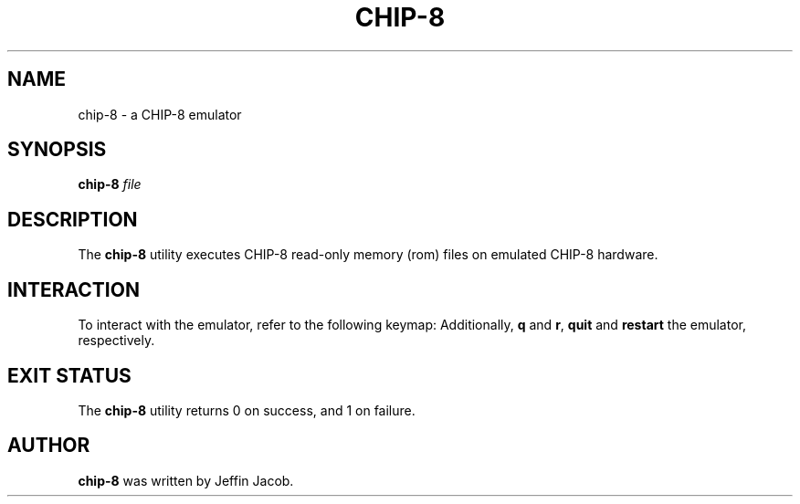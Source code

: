 .TH CHIP\-8 1
.SH NAME
chip\-8 \- a CHIP\-8 emulator
.SH SYNOPSIS
.B chip\-8
.IR file
.SH DESCRIPTION
The
.B chip\-8
utility executes CHIP\-8 read-only memory (rom) files on emulated CHIP\-8 hardware.
.SH INTERACTION
To interact with the emulator, refer to the following keymap:
.TS
allbox tab(;);
c c.
System Input;CHIP\-8 Input
_
,;0
7;1
8;2
9;3
u;4
i;5
o;6
j;7
k;8
l;9
m;A
\&\.;B
0;C
p;D
\;;E
/;F
.TE
Additionally, \fBq\fR and \fBr\fR, \fBquit\fR and \fBrestart\fR the emulator, respectively.
.SH EXIT STATUS
The
.B chip\-8
utility returns 0 on success, and 1 on failure.
.SH AUTHOR
.B chip\-8
was written by Jeffin Jacob.
